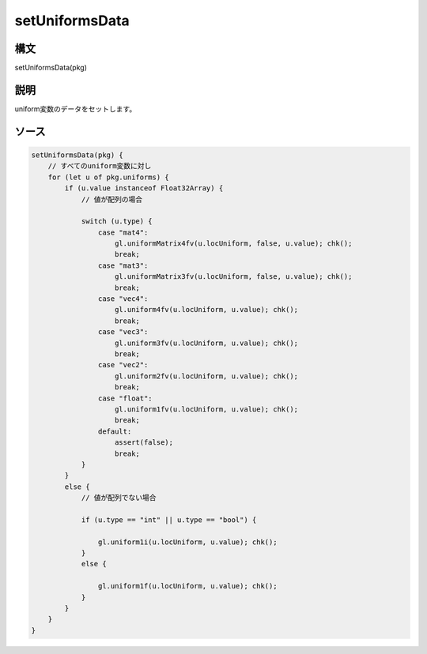 setUniformsData
===============

構文
^^^^^^

setUniformsData(pkg) 

説明
^^^^^^


uniform変数のデータをセットします。


ソース
^^^^^^

.. code-block:: js

        setUniformsData(pkg) {
            // すべてのuniform変数に対し
            for (let u of pkg.uniforms) {
                if (u.value instanceof Float32Array) {
                    // 値が配列の場合

                    switch (u.type) {
                        case "mat4":
                            gl.uniformMatrix4fv(u.locUniform, false, u.value); chk();
                            break;
                        case "mat3":
                            gl.uniformMatrix3fv(u.locUniform, false, u.value); chk();
                            break;
                        case "vec4":
                            gl.uniform4fv(u.locUniform, u.value); chk();
                            break;
                        case "vec3":
                            gl.uniform3fv(u.locUniform, u.value); chk();
                            break;
                        case "vec2":
                            gl.uniform2fv(u.locUniform, u.value); chk();
                            break;
                        case "float":
                            gl.uniform1fv(u.locUniform, u.value); chk();
                            break;
                        default:
                            assert(false);
                            break;
                    }
                }
                else {
                    // 値が配列でない場合

                    if (u.type == "int" || u.type == "bool") {

                        gl.uniform1i(u.locUniform, u.value); chk();
                    }
                    else {

                        gl.uniform1f(u.locUniform, u.value); chk();
                    }
                }
            }
        }


